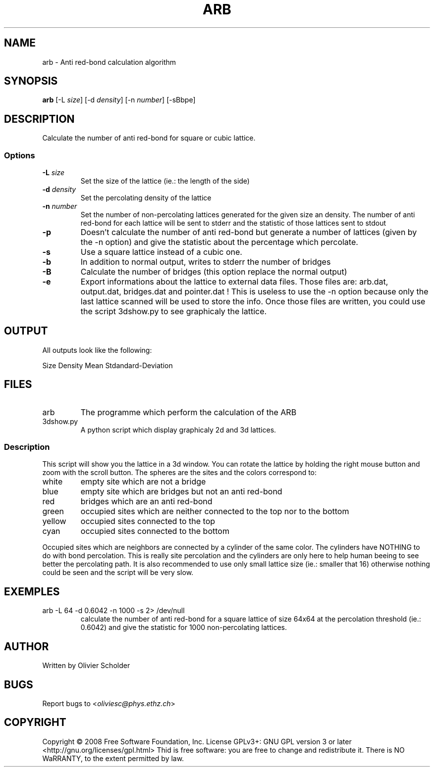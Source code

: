 .\" Process this file with
.\" groff -man -Tascii arb.1 | less
.\"
.TH ARB 1 "JUNE 2008"
.SH NAME
arb \- Anti red\-bond calculation algorithm
.SH SYNOPSIS
.br
.B arb
[\-L \fIsize\fR] [\-d \fIdensity\fR] [\-n \fInumber\fR] [-sBbpe]
.SH DESCRIPTION
.PP
Calculate the number of anti red-bond for square or cubic lattice.
.SS Options
.TP
\fB\-L\fR \fIsize\fR
Set the size of the lattice (ie.: the length of the side)
.TP
\fB\-d\fR \fIdensity\fR
Set the percolating density of the lattice
.TP
\fB\-n\fR \fInumber\fR
Set the number of non-percolating lattices generated for the given size an density. The number of anti red\-bond for each lattice will be sent to stderr and the statistic of those lattices sent to stdout
.TP
\fB\-p\fR
Doesn't calculate the number of anti red\-bond but generate a number of lattices (given by the -n option) and give the statistic about the percentage which percolate.
.TP
\fB\-s\fR
Use a square lattice instead of a cubic one.
.TP
\fB\-b\fR
In addition to normal output, writes to stderr the number of bridges
.TP
\fB\-B\fR
Calculate the number of bridges (this option replace the normal output)
.TP
\fB\-e\fR
Export informations about the lattice to external data files. Those files are: arb.dat, output.dat, bridges.dat and pointer.dat ! This is useless to use the \-n option because only the last lattice scanned will be used to store the info. Once those files are written, you could use the script 3dshow.py to see graphicaly the lattice.
.SH OUTPUT
All outputs look like the following:
.PP
Size Density Mean Stdandard-Deviation
.SH FILES
.TP
arb
The programme which perform the calculation of the ARB
.TP
3dshow.py
A python script which display graphicaly 2d and 3d lattices.
.SS Description
This script will show you the lattice in a 3d window.
You can rotate the lattice by holding the right mouse button and zoom with the scroll button.
The spheres are the sites and the colors correspond to:
.TP
white
empty site which are not a bridge
.TP
blue
empty site which are bridges but not an anti red\-bond
.TP
red
bridges which are an anti red\-bond
.TP
green
occupied sites which are neither connected to the top nor to the bottom
.TP
yellow
occupied sites connected to the top
.TP
cyan
occupied sites connected to the bottom
.PP
Occupied sites which are neighbors are connected by a cylinder of the same color. The cylinders have NOTHING to do with bond percolation. This is really site percolation and the cylinders are only here to help human beeing to see better the percolating path. It is also recommended to use only small lattice size (ie.: smaller that 16) otherwise nothing could be seen and the script will be very slow.

.SH EXEMPLES
.TP
arb -L 64 -d 0.6042 -n 1000 -s 2> /dev/null
calculate the number of anti red-bond for a square lattice of size 64x64 at the percolation threshold (ie.: 0.6042) and give the statistic for 1000 non-percolating lattices.
.SH AUTHOR
Written by Olivier Scholder
.SH BUGS
Report bugs to <\fIoliviesc@phys.ethz.ch\fR>
.SH COPYRIGHT
Copyright \(co 2008 Free Software Foundation, Inc. License GPLv3+: GNU GPL version 3 or later <http://gnu.org/licenses/gpl.html>
Thid is free software: you are free to change and redistribute it.
There is NO WaRRANTY, to the extent permitted by law.
